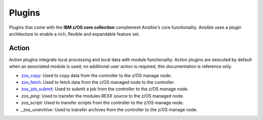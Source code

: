 .. ...........................................................................
.. © Copyright IBM Corporation 2020                                          .
.. ...........................................................................

Plugins
=======

Plugins that come with the **IBM z/OS core collection** complement Ansible's core
functionality. Ansible uses a plugin architecture to enable a rich, flexible
and expandable feature set.

Action
------

Action plugins integrate local processing and local data with module functionality.
Action plugins are executed by default when an associated module is used; no additional
user action is required, this documentation is reference only.

* `zos_copy`_: Used to copy data from the controller to the z/OS manage node.
* `zos_fetch`_: Used to fetch data from the z/OS managed node to the controller.
* `zos_job_submit`_: Used to submit a job from the controller to the z/OS manage node.
* `zos_ping`: Used to transfer the modules REXX source to the z/OS managed node.
* `zos_script`: Used to transfer scripts from the controller to the z/OS manage node.
* `_zos_unarchive`: Used to transfer archives from the controller to the z/OS manage node.

.. _zos_copy:
   modules/zos_copy.html
.. _zos_fetch:
   modules/zos_fetch.html
.. _zos_job_submit:
   modules/zos_job_submit.html
.. _zos_ping:
   modules/zos_ping.html
.. _zos_script:
   modules/zos_script.html
.. _zos_unarchive:
   modules/zos_unarchive.html
